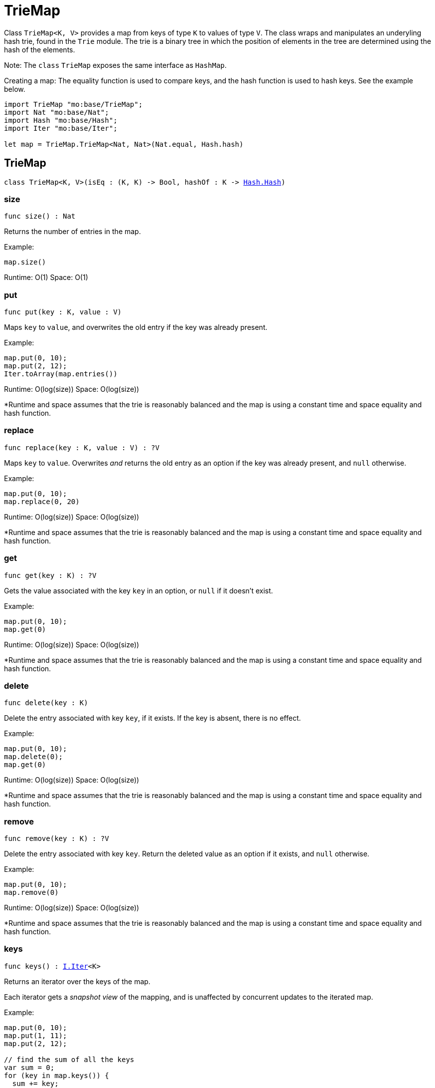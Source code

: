 [[module.TrieMap]]
= TrieMap

Class `TrieMap<K, V>` provides a map from keys of type `K` to values of type `V`.
The class wraps and manipulates an underyling hash trie, found in the `Trie`
module. The trie is a binary tree in which the position of elements in the
tree are determined using the hash of the elements.

Note: The `class` `TrieMap` exposes the same interface as `HashMap`.

Creating a map:
The equality function is used to compare keys, and the hash function is used
to hash keys. See the example below.

```motoko name=initialize
import TrieMap "mo:base/TrieMap";
import Nat "mo:base/Nat";
import Hash "mo:base/Hash";
import Iter "mo:base/Iter";

let map = TrieMap.TrieMap<Nat, Nat>(Nat.equal, Hash.hash)
```

[[type.TrieMap]]
== TrieMap

[source.no-repl,motoko,subs=+macros]
----
class TrieMap<K, V>(isEq : (K, K) -> Bool, hashOf : K -> xref:Hash.adoc#type.Hash[Hash.Hash])
----





[[TrieMap.size]]
=== size

[source.no-repl,motoko,subs=+macros]
----
func size() : Nat
----

Returns the number of entries in the map.

Example:
```motoko include=initialize
map.size()
```

Runtime: O(1)
Space: O(1)

[[TrieMap.put]]
=== put

[source.no-repl,motoko,subs=+macros]
----
func put(key : K, value : V)
----

Maps `key` to `value`, and overwrites the old entry if the key
was already present.

Example:
```motoko include=initialize
map.put(0, 10);
map.put(2, 12);
Iter.toArray(map.entries())
```

Runtime: O(log(size))
Space: O(log(size))

*Runtime and space assumes that the trie is reasonably balanced and the
map is using a constant time and space equality and hash function.

[[TrieMap.replace]]
=== replace

[source.no-repl,motoko,subs=+macros]
----
func replace(key : K, value : V) : ?V
----

Maps `key` to `value`. Overwrites _and_ returns the old entry as an
option if the key was already present, and `null` otherwise.

Example:
```motoko include=initialize
map.put(0, 10);
map.replace(0, 20)
```

Runtime: O(log(size))
Space: O(log(size))

*Runtime and space assumes that the trie is reasonably balanced and the
map is using a constant time and space equality and hash function.

[[TrieMap.get]]
=== get

[source.no-repl,motoko,subs=+macros]
----
func get(key : K) : ?V
----

Gets the value associated with the key `key` in an option, or `null` if it
doesn't exist.

Example:
```motoko include=initialize
map.put(0, 10);
map.get(0)
```

Runtime: O(log(size))
Space: O(log(size))

*Runtime and space assumes that the trie is reasonably balanced and the
map is using a constant time and space equality and hash function.

[[TrieMap.delete]]
=== delete

[source.no-repl,motoko,subs=+macros]
----
func delete(key : K)
----

Delete the entry associated with key `key`, if it exists. If the key is
absent, there is no effect.

Example:
```motoko include=initialize
map.put(0, 10);
map.delete(0);
map.get(0)
```

Runtime: O(log(size))
Space: O(log(size))

*Runtime and space assumes that the trie is reasonably balanced and the
map is using a constant time and space equality and hash function.

[[TrieMap.remove]]
=== remove

[source.no-repl,motoko,subs=+macros]
----
func remove(key : K) : ?V
----

Delete the entry associated with key `key`. Return the deleted value
as an option if it exists, and `null` otherwise.

Example:
```motoko include=initialize
map.put(0, 10);
map.remove(0)
```

Runtime: O(log(size))
Space: O(log(size))

*Runtime and space assumes that the trie is reasonably balanced and the
map is using a constant time and space equality and hash function.

[[TrieMap.keys]]
=== keys

[source.no-repl,motoko,subs=+macros]
----
func keys() : xref:Iter.adoc#type.Iter[I.Iter]<K>
----

Returns an iterator over the keys of the map.

Each iterator gets a _snapshot view_ of the mapping, and is unaffected
by concurrent updates to the iterated map.

Example:
```motoko include=initialize
map.put(0, 10);
map.put(1, 11);
map.put(2, 12);

// find the sum of all the keys
var sum = 0;
for (key in map.keys()) {
  sum += key;
};
// 0 + 1 + 2
sum
```

Runtime: O(1)
Space: O(1)

*The above runtime and space are for the construction of the iterator.
The iteration itself takes linear time and logarithmic space to execute.

[[TrieMap.vals]]
=== vals

[source.no-repl,motoko,subs=+macros]
----
func vals() : xref:Iter.adoc#type.Iter[I.Iter]<V>
----

Returns an iterator over the values in the map.

Each iterator gets a _snapshot view_ of the mapping, and is unaffected
by concurrent updates to the iterated map.

Example:
```motoko include=initialize
map.put(0, 10);
map.put(1, 11);
map.put(2, 12);

// find the sum of all the values
var sum = 0;
for (key in map.vals()) {
  sum += key;
};
// 10 + 11 + 12
sum
```

Runtime: O(1)
Space: O(1)

*The above runtime and space are for the construction of the iterator.
The iteration itself takes linear time and logarithmic space to execute.

[[TrieMap.entries]]
=== entries

[source.no-repl,motoko,subs=+macros]
----
func entries() : xref:Iter.adoc#type.Iter[I.Iter]<(K, V)>
----

Returns an iterator over the entries (key-value pairs) in the map.

Each iterator gets a _snapshot view_ of the mapping, and is unaffected
by concurrent updates to the iterated map.

Example:
```motoko include=initialize
map.put(0, 10);
map.put(1, 11);
map.put(2, 12);

// find the sum of all the products of key-value pairs
var sum = 0;
for ((key, value) in map.entries()) {
  sum += key * value;
};
// (0 * 10) + (1 * 11) + (2 * 12)
sum
```

Runtime: O(1)
Space: O(1)

*The above runtime and space are for the construction of the iterator.
The iteration itself takes linear time and logarithmic space to execute.

[[clone]]
== clone

[source.no-repl,motoko,subs=+macros]
----
func clone<K, V>(map : xref:#type.TrieMap[TrieMap]<K, V>, keyEq : (K, K) -> Bool, keyHash : K -> xref:Hash.adoc#type.Hash[Hash.Hash]) : xref:#type.TrieMap[TrieMap]<K, V>
----

Produce a copy of `map`, using `keyEq` to compare keys and `keyHash` to
hash keys.

Example:
```motoko include=initialize
map.put(0, 10);
map.put(1, 11);
map.put(2, 12);
// Clone using the same equality and hash functions used to initialize `map`
let mapCopy = TrieMap.clone(map, Nat.equal, Hash.hash);
Iter.toArray(mapCopy.entries())
```

Runtime: O(size * log(size))
Space: O(size)

*Runtime and space assumes that the trie underlying `map` is reasonably
balanced and that `keyEq` and `keyHash` run in O(1) time and space.

[[fromEntries]]
== fromEntries

[source.no-repl,motoko,subs=+macros]
----
func fromEntries<K, V>(entries : xref:Iter.adoc#type.Iter[I.Iter]<(K, V)>, keyEq : (K, K) -> Bool, keyHash : K -> xref:Hash.adoc#type.Hash[Hash.Hash]) : xref:#type.TrieMap[TrieMap]<K, V>
----

Create a new map from the entries in `entries`, using `keyEq` to compare
keys and `keyHash` to hash keys.

Example:
```motoko include=initialize
let entries = [(0, 10), (1, 11), (2, 12)];
let newMap = TrieMap.fromEntries<Nat, Nat>(entries.vals(), Nat.equal, Hash.hash);
newMap.get(2)
```

Runtime: O(size * log(size))
Space: O(size)

*Runtime and space assumes that `entries` returns elements in O(1) time,
and `keyEq` and `keyHash` run in O(1) time and space.

[[map]]
== map

[source.no-repl,motoko,subs=+macros]
----
func map<K, V1, V2>(map : xref:#type.TrieMap[TrieMap]<K, V1>, keyEq : (K, K) -> Bool, keyHash : K -> xref:Hash.adoc#type.Hash[Hash.Hash], f : (K, V1) -> V2) : xref:#type.TrieMap[TrieMap]<K, V2>
----

Transform (map) the values in `map` using function `f`, retaining the keys.
Uses `keyEq` to compare keys and `keyHash` to hash keys.

Example:
```motoko include=initialize
map.put(0, 10);
map.put(1, 11);
map.put(2, 12);
// double all the values in map
let newMap = TrieMap.map<Nat, Nat, Nat>(map, Nat.equal, Hash.hash, func(key, value) = value * 2);
Iter.toArray(newMap.entries())
```

Runtime: O(size * log(size))
Space: O(size)

*Runtime and space assumes that `f`, `keyEq`, and `keyHash` run in O(1)
time and space.

[[mapFilter]]
== mapFilter

[source.no-repl,motoko,subs=+macros]
----
func mapFilter<K, V1, V2>(map : xref:#type.TrieMap[TrieMap]<K, V1>, keyEq : (K, K) -> Bool, keyHash : K -> xref:Hash.adoc#type.Hash[Hash.Hash], f : (K, V1) -> ?V2) : xref:#type.TrieMap[TrieMap]<K, V2>
----

Transform (map) the values in `map` using function `f`, discarding entries
for which `f` evaluates to `null`. Uses `keyEq` to compare keys and
`keyHash` to hash keys.

Example:
```motoko include=initialize
map.put(0, 10);
map.put(1, 11);
map.put(2, 12);
// double all the values in map, only keeping entries that have an even key
let newMap =
  TrieMap.mapFilter<Nat, Nat, Nat>(
    map,
    Nat.equal,
    Hash.hash,
    func(key, value) = if (key % 2 == 0) { ?(value * 2) } else { null }
  );
Iter.toArray(newMap.entries())
```

Runtime: O(size * log(size))
Space: O(size)

*Runtime and space assumes that `f`, `keyEq`, and `keyHash` run in O(1)
time and space.

